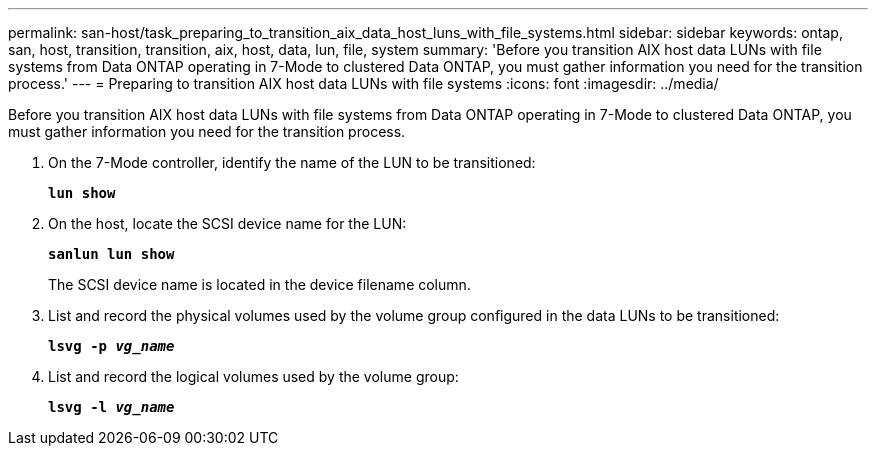 ---
permalink: san-host/task_preparing_to_transition_aix_data_host_luns_with_file_systems.html
sidebar: sidebar
keywords: ontap, san, host, transition, transition, aix, host, data, lun, file, system
summary: 'Before you transition AIX host data LUNs with file systems from Data ONTAP operating in 7-Mode to clustered Data ONTAP, you must gather information you need for the transition process.'
---
= Preparing to transition AIX host data LUNs with file systems
:icons: font
:imagesdir: ../media/

[.lead]
Before you transition AIX host data LUNs with file systems from Data ONTAP operating in 7-Mode to clustered Data ONTAP, you must gather information you need for the transition process.

. On the 7-Mode controller, identify the name of the LUN to be transitioned:
+
`*lun show*`
. On the host, locate the SCSI device name for the LUN:
+
`*sanlun lun show*`
+
The SCSI device name is located in the device filename column.

. List and record the physical volumes used by the volume group configured in the data LUNs to be transitioned:
+
`*lsvg -p _vg_name_*`
. List and record the logical volumes used by the volume group:
+
`*lsvg -l _vg_name_*`
